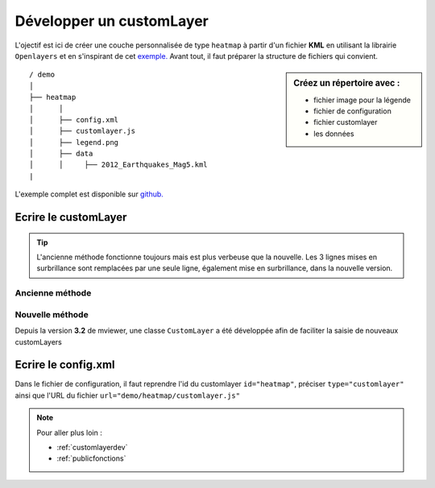 .. Authors :
.. mviewer team

.. _customlayer:


Développer un customLayer
#########################

.. image:: ../_images/develop/customlayer.png
              :alt: Exemple de customlayer
              :align: center

L'ojectif est ici de créer une couche personnalisée de type ``heatmap`` à partir d'un fichier **KML** en utilisant la librairie ``Openlayers`` et en s'inspirant de cet `exemple. <https://openlayers.org/en/latest/examples/heatmap-earthquakes.html>`_  Avant tout, il faut préparer la structure de fichiers qui convient.

.. sidebar:: Créez un répertoire avec :

    - fichier image pour la légende
    - fichier de configuration
    - fichier customlayer
    - les données


::

    / demo
    │
    ├── heatmap
    │      │
    │      ├── config.xml
    │      ├── customlayer.js
    │      ├── legend.png
    │      ├── data
    │      │     ├── 2012_Earthquakes_Mag5.kml
    |



L'exemple complet est disponible sur `github. <https://github.com/geobretagne/mviewer/tree/master/demo/heatmap>`_


Ecrire le customLayer
*********************

.. Tip::
   L'ancienne méthode fonctionne toujours mais est plus verbeuse que la nouvelle. Les 3 lignes mises en surbrillance sont remplacées par une seule ligne,
   également mise en surbrillance, dans la nouvelle version.


Ancienne méthode
==================


.. code-block:: javascript
    :caption: customlayer.js
    :linenos:
    :emphasize-lines: 2,4,22

    //Layerid is the same than the layerid in config.xml
    const layerid = "heatmap";
    //Create customlayer object
    mviewer.customLayers[layerid] = {};
    //Create Openlayers heatmap layer
    const layer = new ol.layer.Heatmap({
        source: new ol.source.Vector({
            url: 'demo/heatmap/data/2012_Earthquakes_Mag5.kml',
            format: new ol.format.KML({
                extractStyles: false
            })
        }),
        blur: 10,
        radius: 10,
        weight: function(feature) {
            var name = feature.get('name');
            var magnitude = parseFloat(name.substr(2));
            return magnitude - 5;
        }
    });
    // Set the openlayers layer to the customLayer object layer
    mviewer.customLayers[layerid].layer = layer;



Nouvelle méthode
==================

Depuis la version **3.2** de mviewer, une classe ``CustomLayer`` a été développée afin de faciliter la saisie de nouveaux customLayers

.. code-block:: javascript
    :caption: customlayer.js
    :linenos:
    :emphasize-lines: 16

    const layer = new ol.layer.Heatmap({
        source: new ol.source.Vector({
            url: 'demo/heatmap/data/2012_Earthquakes_Mag5.kml',
            format: new ol.format.KML({
                extractStyles: false
            })
        }),
        blur: 10,
        radius: 10,
        weight: function(feature) {
            var name = feature.get('name');
            var magnitude = parseFloat(name.substr(2));
            return magnitude - 5;
        }
    });
    new CustomLayer('heatmap', layer);


Ecrire le config.xml
*********************

Dans le fichier de configuration, il faut reprendre l'id du customlayer ``id="heatmap"``,  préciser ``type="customlayer"`` ainsi que l'URL du fichier ``url="demo/heatmap/customlayer.js"``

.. code-block:: XML
    :caption: config.xml
    :emphasize-lines: 1,4,7

    <layer id="heatmap"
        name="Earthquakes Heatmap"
        visible="true"
        type="customlayer"
        legendurl="demo/heatmap/legend.png"
        opacity="1"
        url="demo/heatmap/customlayer.js"
        attribution=""
        metadata=""
        metadata-csw="">
    </layer>



.. Note::
    Pour aller plus loin :

    - :ref:`customlayerdev`
    - :ref:`publicfonctions`
